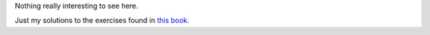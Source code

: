 Nothing really interesting to see here.

Just my solutions to the exercises found in `this book <http://c.learncodethehardway.org/book/>`_.
